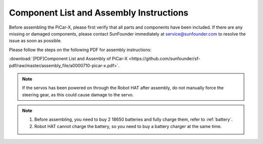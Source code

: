 .. _assembly_instructions:


Component List and Assembly Instructions
==========================================

Before assembling the PiCar-X, please first verify that all parts and components have been included. If there are any missing or damaged components, please contact SunFounder immediately at service@sunfounder.com to resolve the issue as soon as possible.

Please follow the steps on the following PDF for assembly instructions: 

:download:`[PDF]Component List and Assembly of PiCar-X <https://github.com/sunfounder/sf-pdf/raw/master/assembly_file/a0000710-picar-x.pdf>`.

.. note::
    If the servos has been powered on through the Robot HAT after assembly, do not manually force the steering gear, as this could cause damage to the servo.


.. note::

    #. Before assembling, you need to buy 2 18650 batteries and fully charge them, refer to :ref:`battery`.
    #. Robot HAT cannot charge the battery, so you need to buy a battery charger at the same time.
